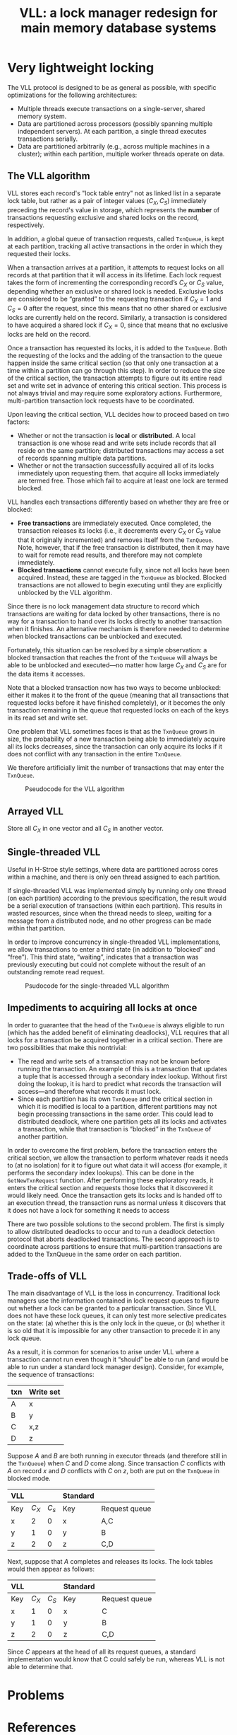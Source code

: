 #+title: VLL: a lock manager redesign for main memory database systems

#+AUTHOR:
#+LATEX_HEADER: \input{/Users/wu/notes/preamble.tex}
#+EXPORT_FILE_NAME: ../../latex/papers/database/vll.tex
#+LATEX_HEADER: \graphicspath{{../../../paper/database/}}
#+OPTIONS: toc:nil
#+STARTUP: shrink

* Very lightweight locking
        The VLL protocol is designed to be as general as possible, with specific optimizations for the following architectures:
        * Multiple threads execute transactions on a single-server, shared memory system.
        * Data are partitioned across processors (possibly spanning multiple independent servers). At each
          partition, a single thread executes transactions serially.
        * Data are partitioned arbitrarily (e.g., across multiple machines in a cluster); within each
          partition, multiple worker threads operate on data.

** The VLL algorithm
        VLL stores each record's "lock table entry" not as linked list in a separate lock table, but rather as
        a pair of integer values \((C_X,C_S)\) immediately preceding the record's value in storage, which
        represents the *number* of transactions requesting exclusive and shared locks on the record,
        respectively.

        In addition, a global queue of transaction requests, called ~TxnQueue~, is kept at each partition,
        tracking all active transactions in the order in which they requested their locks.

        When a transaction arrives at a partition, it attempts to request locks on all records at that
        partition that it will access in its lifetime. Each lock request takes the form of incrementing the
        corresponding record’s \(C_X\) or \(C_S\) value, depending whether an exclusive or shared lock is
        needed. Exclusive locks are considered to be “granted” to the requesting transaction if \(C_X=1\) and
        \(C_S=0\) after the request, since this means that no other shared or exclusive locks are currently
        held on the record. Similarly, a transaction is considered to have acquired a shared lock if
        \(C_X=0\), since that means that no exclusive locks are held on the record.

        Once a transaction has requested its locks, it is added to the ~TxnQueue~. Both the requesting of the
        locks and the adding of the transaction to the queue happen inside the same critical section (so that
        only one transaction at a time within a partition can go through this step). In order to reduce the
        size of the critical section, the transaction attempts to figure out its entire read set and write set
        in advance of entering this critical section. This process is not always trivial and may require some
        exploratory actions. Furthermore, multi-partition transaction lock requests have to be coordinated.

        Upon leaving the critical section, VLL decides how to proceed based on two factors:
        * Whether or not the transaction is *local* or *distributed*. A local transaction is one whose read and
          write sets include records that all reside on the same partition; distributed transactions may
          access a set of records spanning multiple data partitions.
        * Whether or not the transaction successfully acquired all of its locks immediately upon requesting
          them.  that acquire all locks immediately are termed free. Those which fail to acquire at least one
          lock are termed blocked.

        VLL handles each transactions differently based on whether they are free or blocked:
        * *Free transactions* are immediately executed. Once completed, the transaction releases its locks
          (i.e., it decrements every \(C_X\) or \(C_S\) value that it originally incremented) and removes
          itself from the ~TxnQueue~. Note, however, that if the free transaction is distributed, then it may
          have to wait for remote read results, and therefore may not complete immediately.
        * *Blocked transactions* cannot execute fully, since not all locks have been acquired. Instead, these
          are tagged in the ~TxnQueue~ as blocked. Blocked transactions are not allowed to begin executing until
          they are explicitly unblocked by the VLL algorithm.


        Since there is no lock management data structure to record which transactions are waiting for data
        locked by other transactions, there is no way for a transaction to hand over its locks directly to
        another transaction when it finishes. An alternative mechanism is therefore needed to determine when
        blocked transactions can be unblocked and executed.

        Fortunately, this situation can be resolved by a simple observation: a blocked transaction that
        reaches the front of the ~TxnQueue~ will always be able to be unblocked and executed—no matter how large
        \(C_X\) and \(C_S\) are for the data items it accesses.

        Note that a blocked transaction now has two ways to become unblocked: either it makes it to the front
        of the queue (meaning that all transactions that requested locks before it have finished completely),
        or it becomes the only transaction remaining in the queue that requested locks on each of the keys in
        its read set and write set.

        One problem that VLL sometimes faces is that as the ~TxnQueue~ grows in size, the probability of a new
        transaction being able to immediately acquire all its locks decreases, since the transaction can only
        acquire its locks if it does not conflict with any transaction in the entire ~TxnQueue~.

        We therefore artificially limit the number of transactions that may enter the ~TxnQueue~.

        #+ATTR_LATEX: :width .7\textwidth :float nil
        #+NAME: 1
        #+CAPTION: Pseudocode for the VLL algorithm
        [[../../images/papers/82.png]]

** Arrayed VLL
        Store all \(C_X\) in one vector and all \(C_S\) in another vector.

** Single-threaded VLL
        Useful in H-Stroe style settings, where data are partitioned across cores within a machine, and there
        is only oen thread assigned to each partition.

        If single-threaded VLL was implemented simply by running only one thread (on each partition) according
        to the previous specification, the result would be a serial execution of transactions (within each
        partition). This results in wasted resources, since when the thread needs to sleep, waiting for a
        message from a distributed node, and no other progress can be made within that partition.

        In order to improve concurrency in single-threaded VLL implementations, we allow transactions to enter
        a third state (in addition to “blocked” and “free”). This third state, “waiting”, indicates that a
        transaction was previously executing but could not complete without the result of an outstanding
        remote read request.

        #+ATTR_LATEX: :width .7\textwidth :float nil
        #+NAME: 3
        #+CAPTION: Psudocode for the single-threaded VLL algorithm
        [[../../images/papers/83.png]]


** Impediments to acquiring all locks at once
        In order to guarantee that the head of the ~TxnQueue~ is always eligible to run (which has the added
        benefit of eliminating deadlocks), VLL requires that all locks for a transaction be acquired together
        in a critical section. There are two possibilities that make this nontrivial:
        * The read and write sets of a transaction may not be known before running the transaction. An example
          of this is a transaction that updates a tuple that is accessed through a secondary index lookup.
          Without first doing the lookup, it is hard to predict what records the transaction will access—and
          therefore what records it must lock.
        * Since each partition has its own ~TxnQueue~ and the critical section in which it is modified is local
          to a partition, different partitions may not begin processing transactions in the same order. This
          could lead to distributed deadlock, where one partition gets all its locks and activates a
          transaction, while that transaction is “blocked” in the ~TxnQueue~ of another partition.
          \wu{This is hard!}

        In order to overcome the first problem, before the transaction enters the critical section, we allow
        the transaction to perform whatever reads it needs to (at no isolation) for it to figure out what data
        it will access (for example, it performs the secondary index lookups). This can be done in the
        ~GetNewTxnRequest~  function. After performing these exploratory reads, it enters the critical section
        and requests those locks that it discovered it would likely need. Once the transaction gets its locks
        and is handed off to an execution thread, the transaction runs as normal unless it discovers that it
        does not have a lock for something it needs to access

        There are two possible solutions to the second problem. The first is simply to allow distributed
        deadlocks to occur and to run a deadlock detection protocol that aborts deadlocked transactions. The
        second approach is to coordinate across partitions to ensure that multi-partition transactions are
        added to the TxnQueue in the same order on each partition.

** Trade-offs of VLL
        The main disadvantage of VLL is the loss in concurrency. Traditional lock managers use the information
        contained in lock request queues to figure out whether a lock can be granted to a particular
        transaction. Since VLL does not have these lock queues, it can only test more selective predicates on
        the state: (a) whether this is the only lock in the queue, or (b) whether it is so old that it is
        impossible for any other transaction to precede it in any lock queue.

        As a result, it is common for scenarios to arise under VLL where a transaction cannot run even though
        it “should” be able to run (and would be able to run under a standard lock manager design). Consider,
        for example, the sequence of transactions:
        |-----+-----------|
        | txn | Write set |
        |-----+-----------|
        | A   | x         |
        | B   | y         |
        | C   | x,z       |
        | D   | z         |
        |-----+-----------|

        Suppose \(A\) and \(B\) are both running in executor threads (and therefore still in the ~TxnQueue~)
        when \(C\) and \(D\) come along. Since transaction \(C\) conflicts with \(A\) on record \(x\) and
        \(D\) conflicts with \(C\) on \(z\), both are put on the ~TxnQueue~ in blocked mode.
        |-----+---------+---------+----------+---------------|
        | VLL |         |         | Standard |               |
        |-----+---------+---------+----------+---------------|
        | Key | \(C_X\) | \(C_s\) | Key      | Request queue |
        |-----+---------+---------+----------+---------------|
        | x   |       2 |       0 | x        | A,C           |
        | y   |       1 |       0 | y        | B             |
        | z   |       2 |       0 | z        | C,D           |
        |-----+---------+---------+----------+---------------|

        Next, suppose that \(A\) completes and releases its locks. The lock tables would then appear as
        follows:
        |-----+---------+----------+----------+---------------|
        | VLL |         |          | Standard |               |
        |-----+---------+----------+----------+---------------|
        | Key | \(C_X\) | \(C_S\)  | Key      | Request queue |
        |-----+---------+----------+----------+---------------|
        | x   |       1 |        0 | x        | C             |
        | y   |       1 |        0 | y        | B             |
        | z   |       2 |        0 | z        | C,D           |
        |-----+---------+----------+----------+---------------|

        Since \(C\) appears at the head of all its request queues, a standard implementation would know that C
        could safely be run, whereas VLL is not able to determine that.

* Problems


* References
<<bibliographystyle link>>
bibliographystyle:alpha

<<bibliography link>>
bibliography:/Users/wu/notes/references.bib
